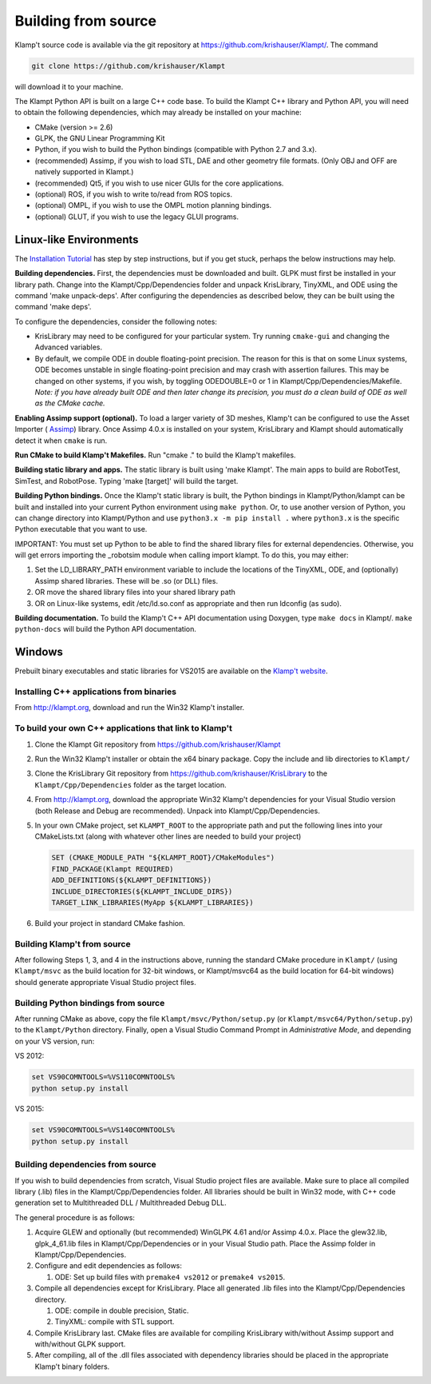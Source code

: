 Building from source
=====================

Klamp't source code is available via the git repository at
`https://github.com/krishauser/Klampt/ <https://github.com/krishauser/Klampt/>`__.
The command

.. code:: sh

    git clone https://github.com/krishauser/Klampt

will download it to your machine.

The Klampt Python API is built on a large C++ code base.  To build
the Klampt C++ library and Python API, you will need to obtain
the following dependencies, which may already be installed on your
machine:

-  CMake (version >= 2.6)
-  GLPK, the GNU Linear Programming Kit
-  Python, if you wish to build the Python bindings (compatible with
   Python 2.7 and 3.x).
-  (recommended) Assimp, if you wish to load STL, DAE and other geometry
   file formats. (Only OBJ and OFF are natively supported in Klampt.)
-  (recommended) Qt5, if you wish to use nicer GUIs for the core
   applications.
-  (optional) ROS, if you wish to write to/read from ROS topics.
-  (optional) OMPL, if you wish to use the OMPL motion planning
   bindings.
-  (optional) GLUT, if you wish to use the legacy GLUI programs.

Linux-like Environments
-----------------------

The `Installation Tutorial <https://github.com/krishauser/Klampt/blob/master/Cpp/docs/Tutorials/Install-Linux.md>`_
has step by step instructions, but if you get stuck, perhaps the below
instructions may help.

**Building dependencies.** First, the dependencies must be downloaded
and built. GLPK must first be installed in your library path. Change
into the Klampt/Cpp/Dependencies folder and unpack KrisLibrary, TinyXML,
and ODE using the command 'make unpack-deps'. After configuring the
dependencies as described below, they can be built using the command
'make deps'.

To configure the dependencies, consider the following notes:

-  KrisLibrary may need to be configured for your particular system. Try
   running ``cmake-gui`` and changing the Advanced variables.
-  By default, we compile ODE in double floating-point precision. The
   reason for this is that on some Linux systems, ODE becomes unstable
   in single floating-point precision and may crash with assertion
   failures. This may be changed on other systems, if you wish, by
   toggling ODEDOUBLE=0 or 1 in Klampt/Cpp/Dependencies/Makefile. *Note:
   if you have already built ODE and then later change its precision,
   you must do a clean build of ODE as well as the CMake cache.*

**Enabling Assimp support (optional).** To load a larger variety of 3D
meshes, Klamp't can be configured to use the Asset Importer (
`Assimp <http://assimp.sourceforge.net/>`__) library. Once Assimp
4.0.x is installed on your system, KrisLibrary and Klampt should
automatically detect it when ``cmake`` is run.

**Run CMake to build Klamp't Makefiles.** Run "cmake ." to build the
Klamp't makefiles.

**Building static library and apps.** The static library is built using
'make Klampt'. The main apps to build are RobotTest, SimTest, and
RobotPose. Typing 'make [target]' will build the target.

**Building Python bindings.** Once the Klamp't static library is built,
the Python bindings in Klampt/Python/klampt can be built and installed into
your current Python environment using ``make
python``.  Or, to use another version of Python, you can change directory into
Klampt/Python and use ``python3.x -m pip install .`` where ``python3.x`` is the
specific Python executable that you want to use.

IMPORTANT: You must set up Python to be able to find the shared library
files for external dependencies. Otherwise, you will get errors
importing the \_robotsim module when calling import klampt. To do this,
you may either:

#. Set the LD\_LIBRARY\_PATH environment variable to include the
   locations of the TinyXML, ODE, and (optionally) Assimp shared
   libraries. These will be .so (or DLL) files.
#. OR move the shared library files into your shared library path
#. OR on Linux-like systems, edit /etc/ld.so.conf as appropriate and
   then run ldconfig (as sudo).

**Building documentation.** To build the Klamp't C++ API documentation
using Doxygen, type ``make docs`` in Klampt/. ``make python-docs`` will
build the Python API documentation.

Windows
-------

Prebuilt binary executables and static libraries for VS2015 are
available on the `Klamp't website <http://klampt.org>`__.

Installing C++ applications from binaries
~~~~~~~~~~~~~~~~~~~~~~~~~~~~~~~~~~~~~~~~~~~~~~

From `http://klampt.org <http://klampt.org/>`__, download and run the
Win32 Klamp't installer.

To build your own C++ applications that link to Klamp't
~~~~~~~~~~~~~~~~~~~~~~~~~~~~~~~~~~~~~~~~~~~~~~~~~~~~~~~

#. Clone the Klampt Git repository from
   https://github.com/krishauser/Klampt
#. Run the Win32 Klamp't installer or obtain the x64 binary package.
   Copy the include and lib directories to ``Klampt/``
#. Clone the KrisLibrary Git repository from
   https://github.com/krishauser/KrisLibrary to the
   ``Klampt/Cpp/Dependencies`` folder as the target location.
#. From `http://klampt.org <http://klampt.org/>`__, download the
   appropriate Win32 Klamp't dependencies for your Visual Studio version
   (both Release and Debug are recommended). Unpack into
   Klampt/Cpp/Dependencies.
#. In your own CMake project, set ``KLAMPT_ROOT`` to the appropriate
   path and put the following lines into your CMakeLists.txt (along with
   whatever other lines are needed to build your project)

   .. code:: cmake

       SET (CMAKE_MODULE_PATH "${KLAMPT_ROOT}/CMakeModules")
       FIND_PACKAGE(Klampt REQUIRED)
       ADD_DEFINITIONS(${KLAMPT_DEFINITIONS})
       INCLUDE_DIRECTORIES(${KLAMPT_INCLUDE_DIRS})
       TARGET_LINK_LIBRARIES(MyApp ${KLAMPT_LIBRARIES})

#. Build your project in standard CMake fashion.

Building Klamp't from source
~~~~~~~~~~~~~~~~~~~~~~~~~~~~

After following Steps 1, 3, and 4 in the instructions above, running the
standard CMake procedure in ``Klampt/`` (using ``Klampt/msvc`` as the
build location for 32-bit windows, or Klampt/msvc64 as the build
location for 64-bit windows) should generate appropriate Visual Studio
project files.

Building Python bindings from source
~~~~~~~~~~~~~~~~~~~~~~~~~~~~~~~~~~~~

After running CMake as above, copy the file
``Klampt/msvc/Python/setup.py`` (or ``Klampt/msvc64/Python/setup.py``)
to the ``Klampt/Python`` directory. Finally, open a Visual Studio
Command Prompt in *Administrative Mode*, and depending on your VS
version, run:


VS 2012:

.. code:: sh

    set VS90COMNTOOLS=%VS110COMNTOOLS%
    python setup.py install

VS 2015:

.. code:: sh

    set VS90COMNTOOLS=%VS140COMNTOOLS%
    python setup.py install

Building dependencies from source
~~~~~~~~~~~~~~~~~~~~~~~~~~~~~~~~~

If you wish to build dependencies from scratch, Visual Studio project
files are available. Make sure to place all compiled library (.lib)
files in the Klampt/Cpp/Dependencies folder. All libraries should be
built in Win32 mode, with C++ code generation set to Multithreaded DLL /
Multithreaded Debug DLL.

The general procedure is as follows:

#. Acquire GLEW and optionally (but recommended) WinGLPK 4.61 and/or
   Assimp 4.0.x. Place the glew32.lib, glpk\_4\_61.lib files in
   Klampt/Cpp/Dependencies or in your Visual Studio path. Place the
   Assimp folder in Klampt/Cpp/Dependencies.
#. Configure and edit dependencies as follows:

   #. ODE: Set up build files with ``premake4 vs2012`` or ``premake4 vs2015``.

#. Compile all dependencies except for KrisLibrary. Place all generated
   .lib files into the Klampt/Cpp/Dependencies directory.

   #. ODE: compile in double precision, Static.
   #. TinyXML: compile with STL support.

#. Compile KrisLibrary last. CMake files are available for compiling
   KrisLibrary with/without Assimp support and with/without GLPK
   support.
#. After compiling, all of the .dll files associated with dependency
   libraries should be placed in the appropriate Klamp't binary folders.
